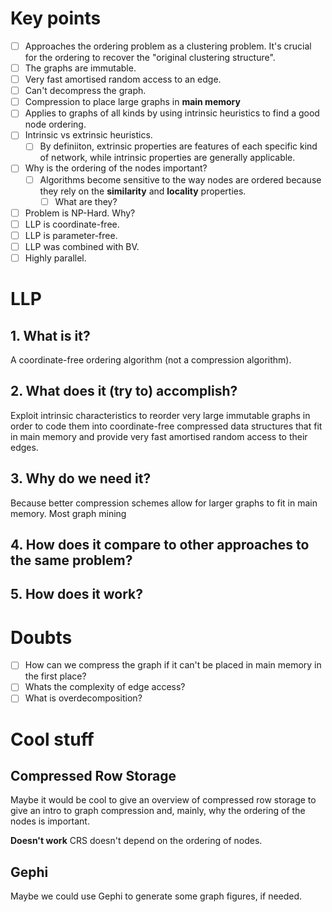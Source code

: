 * Key points
- [ ] Approaches the ordering problem as a clustering problem. It's crucial for the
  ordering to recover the "original clustering structure".
- [ ] The graphs are immutable.
- [ ] Very fast amortised random access to an edge.
- [ ] Can't decompress the graph.
- [ ] Compression to place large graphs in *main memory*
- [ ] Applies to graphs of all kinds by using intrinsic heuristics to find a good
   node ordering.
- [ ] Intrinsic vs extrinsic heuristics.
  - [ ] By definiiton, extrinsic properties are features of each specific kind of network, while
    intrinsic properties are generally applicable.
- [ ] Why is the ordering of the nodes important?
  - [ ] Algorithms become sensitive to the way nodes are ordered because they rely
    on the *similarity* and *locality* properties.
    - [ ] What are they?
- [ ] Problem is NP-Hard. Why?
- [ ] LLP is coordinate-free.
- [ ] LLP is parameter-free.
- [ ] LLP was combined with BV.
- [ ] Highly parallel.

* LLP
** 1. What is it?
A coordinate-free ordering algorithm (not a compression algorithm).
** 2. What does it (try to) accomplish?
Exploit intrinsic characteristics to reorder very large immutable graphs
in order to code them into coordinate-free compressed data structures that fit
in main memory and provide very fast amortised random access to their edges.
** 3. Why do we need it?
Because better compression schemes allow for larger graphs to fit in main
memory. Most graph mining
** 4. How does it compare to other approaches to the same problem?
** 5. How does it work?

* Doubts
- [ ] How can we compress the graph if it can't be placed in main memory in the
  first place?
- [ ] Whats the complexity of edge access?
- [ ] What is overdecomposition?

* Cool stuff
** Compressed Row Storage
Maybe it would be cool to give an overview of compressed row storage to give an
intro to graph compression and, mainly, why the ordering of the nodes is important.

*Doesn't work* CRS doesn't depend on the ordering of nodes.
** Gephi
Maybe we could use Gephi to generate some graph figures, if needed.
